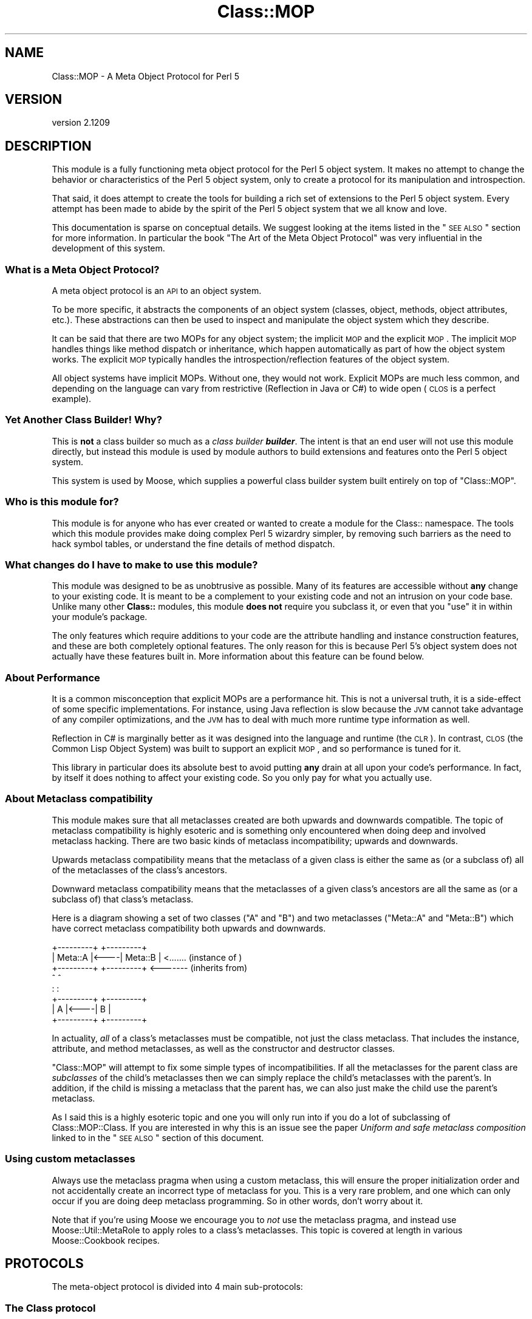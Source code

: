 .\" Automatically generated by Pod::Man 2.25 (Pod::Simple 3.16)
.\"
.\" Standard preamble:
.\" ========================================================================
.de Sp \" Vertical space (when we can't use .PP)
.if t .sp .5v
.if n .sp
..
.de Vb \" Begin verbatim text
.ft CW
.nf
.ne \\$1
..
.de Ve \" End verbatim text
.ft R
.fi
..
.\" Set up some character translations and predefined strings.  \*(-- will
.\" give an unbreakable dash, \*(PI will give pi, \*(L" will give a left
.\" double quote, and \*(R" will give a right double quote.  \*(C+ will
.\" give a nicer C++.  Capital omega is used to do unbreakable dashes and
.\" therefore won't be available.  \*(C` and \*(C' expand to `' in nroff,
.\" nothing in troff, for use with C<>.
.tr \(*W-
.ds C+ C\v'-.1v'\h'-1p'\s-2+\h'-1p'+\s0\v'.1v'\h'-1p'
.ie n \{\
.    ds -- \(*W-
.    ds PI pi
.    if (\n(.H=4u)&(1m=24u) .ds -- \(*W\h'-12u'\(*W\h'-12u'-\" diablo 10 pitch
.    if (\n(.H=4u)&(1m=20u) .ds -- \(*W\h'-12u'\(*W\h'-8u'-\"  diablo 12 pitch
.    ds L" ""
.    ds R" ""
.    ds C` ""
.    ds C' ""
'br\}
.el\{\
.    ds -- \|\(em\|
.    ds PI \(*p
.    ds L" ``
.    ds R" ''
'br\}
.\"
.\" Escape single quotes in literal strings from groff's Unicode transform.
.ie \n(.g .ds Aq \(aq
.el       .ds Aq '
.\"
.\" If the F register is turned on, we'll generate index entries on stderr for
.\" titles (.TH), headers (.SH), subsections (.SS), items (.Ip), and index
.\" entries marked with X<> in POD.  Of course, you'll have to process the
.\" output yourself in some meaningful fashion.
.ie \nF \{\
.    de IX
.    tm Index:\\$1\t\\n%\t"\\$2"
..
.    nr % 0
.    rr F
.\}
.el \{\
.    de IX
..
.\}
.\"
.\" Accent mark definitions (@(#)ms.acc 1.5 88/02/08 SMI; from UCB 4.2).
.\" Fear.  Run.  Save yourself.  No user-serviceable parts.
.    \" fudge factors for nroff and troff
.if n \{\
.    ds #H 0
.    ds #V .8m
.    ds #F .3m
.    ds #[ \f1
.    ds #] \fP
.\}
.if t \{\
.    ds #H ((1u-(\\\\n(.fu%2u))*.13m)
.    ds #V .6m
.    ds #F 0
.    ds #[ \&
.    ds #] \&
.\}
.    \" simple accents for nroff and troff
.if n \{\
.    ds ' \&
.    ds ` \&
.    ds ^ \&
.    ds , \&
.    ds ~ ~
.    ds /
.\}
.if t \{\
.    ds ' \\k:\h'-(\\n(.wu*8/10-\*(#H)'\'\h"|\\n:u"
.    ds ` \\k:\h'-(\\n(.wu*8/10-\*(#H)'\`\h'|\\n:u'
.    ds ^ \\k:\h'-(\\n(.wu*10/11-\*(#H)'^\h'|\\n:u'
.    ds , \\k:\h'-(\\n(.wu*8/10)',\h'|\\n:u'
.    ds ~ \\k:\h'-(\\n(.wu-\*(#H-.1m)'~\h'|\\n:u'
.    ds / \\k:\h'-(\\n(.wu*8/10-\*(#H)'\z\(sl\h'|\\n:u'
.\}
.    \" troff and (daisy-wheel) nroff accents
.ds : \\k:\h'-(\\n(.wu*8/10-\*(#H+.1m+\*(#F)'\v'-\*(#V'\z.\h'.2m+\*(#F'.\h'|\\n:u'\v'\*(#V'
.ds 8 \h'\*(#H'\(*b\h'-\*(#H'
.ds o \\k:\h'-(\\n(.wu+\w'\(de'u-\*(#H)/2u'\v'-.3n'\*(#[\z\(de\v'.3n'\h'|\\n:u'\*(#]
.ds d- \h'\*(#H'\(pd\h'-\w'~'u'\v'-.25m'\f2\(hy\fP\v'.25m'\h'-\*(#H'
.ds D- D\\k:\h'-\w'D'u'\v'-.11m'\z\(hy\v'.11m'\h'|\\n:u'
.ds th \*(#[\v'.3m'\s+1I\s-1\v'-.3m'\h'-(\w'I'u*2/3)'\s-1o\s+1\*(#]
.ds Th \*(#[\s+2I\s-2\h'-\w'I'u*3/5'\v'-.3m'o\v'.3m'\*(#]
.ds ae a\h'-(\w'a'u*4/10)'e
.ds Ae A\h'-(\w'A'u*4/10)'E
.    \" corrections for vroff
.if v .ds ~ \\k:\h'-(\\n(.wu*9/10-\*(#H)'\s-2\u~\d\s+2\h'|\\n:u'
.if v .ds ^ \\k:\h'-(\\n(.wu*10/11-\*(#H)'\v'-.4m'^\v'.4m'\h'|\\n:u'
.    \" for low resolution devices (crt and lpr)
.if \n(.H>23 .if \n(.V>19 \
\{\
.    ds : e
.    ds 8 ss
.    ds o a
.    ds d- d\h'-1'\(ga
.    ds D- D\h'-1'\(hy
.    ds th \o'bp'
.    ds Th \o'LP'
.    ds ae ae
.    ds Ae AE
.\}
.rm #[ #] #H #V #F C
.\" ========================================================================
.\"
.IX Title "Class::MOP 3pm"
.TH Class::MOP 3pm "2014-06-04" "perl v5.14.2" "User Contributed Perl Documentation"
.\" For nroff, turn off justification.  Always turn off hyphenation; it makes
.\" way too many mistakes in technical documents.
.if n .ad l
.nh
.SH "NAME"
Class::MOP \- A Meta Object Protocol for Perl 5
.SH "VERSION"
.IX Header "VERSION"
version 2.1209
.SH "DESCRIPTION"
.IX Header "DESCRIPTION"
This module is a fully functioning meta object protocol for the
Perl 5 object system. It makes no attempt to change the behavior or
characteristics of the Perl 5 object system, only to create a
protocol for its manipulation and introspection.
.PP
That said, it does attempt to create the tools for building a rich set
of extensions to the Perl 5 object system. Every attempt has been made
to abide by the spirit of the Perl 5 object system that we all know
and love.
.PP
This documentation is sparse on conceptual details. We suggest looking
at the items listed in the \*(L"\s-1SEE\s0 \s-1ALSO\s0\*(R" section for more
information. In particular the book \*(L"The Art of the Meta Object
Protocol\*(R" was very influential in the development of this system.
.SS "What is a Meta Object Protocol?"
.IX Subsection "What is a Meta Object Protocol?"
A meta object protocol is an \s-1API\s0 to an object system.
.PP
To be more specific, it abstracts the components of an object system
(classes, object, methods, object attributes, etc.). These
abstractions can then be used to inspect and manipulate the object
system which they describe.
.PP
It can be said that there are two MOPs for any object system; the
implicit \s-1MOP\s0 and the explicit \s-1MOP\s0. The implicit \s-1MOP\s0 handles things
like method dispatch or inheritance, which happen automatically as
part of how the object system works. The explicit \s-1MOP\s0 typically
handles the introspection/reflection features of the object system.
.PP
All object systems have implicit MOPs. Without one, they would not
work. Explicit MOPs are much less common, and depending on the
language can vary from restrictive (Reflection in Java or C#) to wide
open (\s-1CLOS\s0 is a perfect example).
.SS "Yet Another Class Builder! Why?"
.IX Subsection "Yet Another Class Builder! Why?"
This is \fBnot\fR a class builder so much as a \fIclass builder
\&\f(BIbuilder\fI\fR. The intent is that an end user will not use this module
directly, but instead this module is used by module authors to build
extensions and features onto the Perl 5 object system.
.PP
This system is used by Moose, which supplies a powerful class
builder system built entirely on top of \f(CW\*(C`Class::MOP\*(C'\fR.
.SS "Who is this module for?"
.IX Subsection "Who is this module for?"
This module is for anyone who has ever created or wanted to create a
module for the Class:: namespace. The tools which this module provides
make doing complex Perl 5 wizardry simpler, by removing such barriers
as the need to hack symbol tables, or understand the fine details of
method dispatch.
.SS "What changes do I have to make to use this module?"
.IX Subsection "What changes do I have to make to use this module?"
This module was designed to be as unobtrusive as possible. Many of its
features are accessible without \fBany\fR change to your existing
code. It is meant to be a complement to your existing code and not an
intrusion on your code base. Unlike many other \fBClass::\fR modules,
this module \fBdoes not\fR require you subclass it, or even that you
\&\f(CW\*(C`use\*(C'\fR it in within your module's package.
.PP
The only features which require additions to your code are the
attribute handling and instance construction features, and these are
both completely optional features. The only reason for this is because
Perl 5's object system does not actually have these features built
in. More information about this feature can be found below.
.SS "About Performance"
.IX Subsection "About Performance"
It is a common misconception that explicit MOPs are a performance hit.
This is not a universal truth, it is a side-effect of some specific
implementations. For instance, using Java reflection is slow because
the \s-1JVM\s0 cannot take advantage of any compiler optimizations, and the
\&\s-1JVM\s0 has to deal with much more runtime type information as well.
.PP
Reflection in C# is marginally better as it was designed into the
language and runtime (the \s-1CLR\s0). In contrast, \s-1CLOS\s0 (the Common Lisp
Object System) was built to support an explicit \s-1MOP\s0, and so
performance is tuned for it.
.PP
This library in particular does its absolute best to avoid putting
\&\fBany\fR drain at all upon your code's performance. In fact, by itself
it does nothing to affect your existing code. So you only pay for what
you actually use.
.SS "About Metaclass compatibility"
.IX Subsection "About Metaclass compatibility"
This module makes sure that all metaclasses created are both upwards
and downwards compatible. The topic of metaclass compatibility is
highly esoteric and is something only encountered when doing deep and
involved metaclass hacking. There are two basic kinds of metaclass
incompatibility; upwards and downwards.
.PP
Upwards metaclass compatibility means that the metaclass of a
given class is either the same as (or a subclass of) all of the
metaclasses of the class's ancestors.
.PP
Downward metaclass compatibility means that the metaclasses of a
given class's ancestors are all the same as (or a subclass of) that
class's metaclass.
.PP
Here is a diagram showing a set of two classes (\f(CW\*(C`A\*(C'\fR and \f(CW\*(C`B\*(C'\fR) and
two metaclasses (\f(CW\*(C`Meta::A\*(C'\fR and \f(CW\*(C`Meta::B\*(C'\fR) which have correct
metaclass compatibility both upwards and downwards.
.PP
.Vb 8
\&    +\-\-\-\-\-\-\-\-\-+     +\-\-\-\-\-\-\-\-\-+
\&    | Meta::A |<\-\-\-\-| Meta::B |      <....... (instance of  )
\&    +\-\-\-\-\-\-\-\-\-+     +\-\-\-\-\-\-\-\-\-+      <\-\-\-\-\-\-\- (inherits from)
\&         ^               ^
\&         :               :
\&    +\-\-\-\-\-\-\-\-\-+     +\-\-\-\-\-\-\-\-\-+
\&    |    A    |<\-\-\-\-|    B    |
\&    +\-\-\-\-\-\-\-\-\-+     +\-\-\-\-\-\-\-\-\-+
.Ve
.PP
In actuality, \fIall\fR of a class's metaclasses must be compatible,
not just the class metaclass. That includes the instance, attribute,
and method metaclasses, as well as the constructor and destructor
classes.
.PP
\&\f(CW\*(C`Class::MOP\*(C'\fR will attempt to fix some simple types of
incompatibilities. If all the metaclasses for the parent class are
\&\fIsubclasses\fR of the child's metaclasses then we can simply replace
the child's metaclasses with the parent's. In addition, if the child
is missing a metaclass that the parent has, we can also just make the
child use the parent's metaclass.
.PP
As I said this is a highly esoteric topic and one you will only run
into if you do a lot of subclassing of Class::MOP::Class. If you
are interested in why this is an issue see the paper \fIUniform and
safe metaclass composition\fR linked to in the \*(L"\s-1SEE\s0 \s-1ALSO\s0\*(R" section of
this document.
.SS "Using custom metaclasses"
.IX Subsection "Using custom metaclasses"
Always use the metaclass pragma when using a custom metaclass, this
will ensure the proper initialization order and not accidentally
create an incorrect type of metaclass for you. This is a very rare
problem, and one which can only occur if you are doing deep metaclass
programming. So in other words, don't worry about it.
.PP
Note that if you're using Moose we encourage you to \fInot\fR use the
metaclass pragma, and instead use Moose::Util::MetaRole to apply
roles to a class's metaclasses. This topic is covered at length in
various Moose::Cookbook recipes.
.SH "PROTOCOLS"
.IX Header "PROTOCOLS"
The meta-object protocol is divided into 4 main sub-protocols:
.SS "The Class protocol"
.IX Subsection "The Class protocol"
This provides a means of manipulating and introspecting a Perl 5
class. It handles symbol table hacking for you, and provides a rich
set of methods that go beyond simple package introspection.
.PP
See Class::MOP::Class for more details.
.SS "The Attribute protocol"
.IX Subsection "The Attribute protocol"
This provides a consistent representation for an attribute of a Perl 5
class. Since there are so many ways to create and handle attributes in
Perl 5 \s-1OO\s0, the Attribute protocol provide as much of a unified
approach as possible. Of course, you are always free to extend this
protocol by subclassing the appropriate classes.
.PP
See Class::MOP::Attribute for more details.
.SS "The Method protocol"
.IX Subsection "The Method protocol"
This provides a means of manipulating and introspecting methods in the
Perl 5 object system. As with attributes, there are many ways to
approach this topic, so we try to keep it pretty basic, while still
making it possible to extend the system in many ways.
.PP
See Class::MOP::Method for more details.
.SS "The Instance protocol"
.IX Subsection "The Instance protocol"
This provides a layer of abstraction for creating object instances.
Since the other layers use this protocol, it is relatively easy to
change the type of your instances from the default hash reference to
some other type of reference. Several examples are provided in the
\&\fIexamples/\fR directory included in this distribution.
.PP
See Class::MOP::Instance for more details.
.SH "FUNCTIONS"
.IX Header "FUNCTIONS"
Note that this module does not export any constants or functions.
.SS "Utility functions"
.IX Subsection "Utility functions"
Note that these are all called as \fBfunctions, not methods\fR.
.IP "\fBClass::MOP::get_code_info($code)\fR" 4
.IX Item "Class::MOP::get_code_info($code)"
This function returns two values, the name of the package the \f(CW$code\fR
is from and the name of the \f(CW$code\fR itself. This is used by several
elements of the \s-1MOP\s0 to determine where a given \f(CW$code\fR reference is
from.
.IP "\fBClass::MOP::class_of($instance_or_class_name)\fR" 4
.IX Item "Class::MOP::class_of($instance_or_class_name)"
This will return the metaclass of the given instance or class name.  If the
class lacks a metaclass, no metaclass will be initialized, and \f(CW\*(C`undef\*(C'\fR will be
returned.
.Sp
You should almost certainly be using
\&\f(CW\*(C`Moose::Util::find_meta\*(C'\fR instead.
.SS "Metaclass cache functions"
.IX Subsection "Metaclass cache functions"
\&\f(CW\*(C`Class::MOP\*(C'\fR holds a cache of metaclasses. The following are functions
(\fBnot methods\fR) which can be used to access that cache. It is not
recommended that you mess with these. Bad things could happen, but if
you are brave and willing to risk it: go for it!
.IP "\fBClass::MOP::get_all_metaclasses\fR" 4
.IX Item "Class::MOP::get_all_metaclasses"
This will return a hash of all the metaclass instances that have
been cached by Class::MOP::Class, keyed by the package name.
.IP "\fBClass::MOP::get_all_metaclass_instances\fR" 4
.IX Item "Class::MOP::get_all_metaclass_instances"
This will return a list of all the metaclass instances that have
been cached by Class::MOP::Class.
.IP "\fBClass::MOP::get_all_metaclass_names\fR" 4
.IX Item "Class::MOP::get_all_metaclass_names"
This will return a list of all the metaclass names that have
been cached by Class::MOP::Class.
.IP "\fBClass::MOP::get_metaclass_by_name($name)\fR" 4
.IX Item "Class::MOP::get_metaclass_by_name($name)"
This will return a cached Class::MOP::Class instance, or nothing
if no metaclass exists with that \f(CW$name\fR.
.ie n .IP "\fBClass::MOP::store_metaclass_by_name($name, \fB$meta\fB)\fR" 4
.el .IP "\fBClass::MOP::store_metaclass_by_name($name, \f(CB$meta\fB)\fR" 4
.IX Item "Class::MOP::store_metaclass_by_name($name, $meta)"
This will store a metaclass in the cache at the supplied \f(CW$key\fR.
.IP "\fBClass::MOP::weaken_metaclass($name)\fR" 4
.IX Item "Class::MOP::weaken_metaclass($name)"
In rare cases (e.g. anonymous metaclasses) it is desirable to
store a weakened reference in the metaclass cache. This
function will weaken the reference to the metaclass stored
in \f(CW$name\fR.
.IP "\fBClass::MOP::metaclass_is_weak($name)\fR" 4
.IX Item "Class::MOP::metaclass_is_weak($name)"
Returns true if the metaclass for \f(CW$name\fR has been weakened
(via \f(CW\*(C`weaken_metaclass\*(C'\fR).
.IP "\fBClass::MOP::does_metaclass_exist($name)\fR" 4
.IX Item "Class::MOP::does_metaclass_exist($name)"
This will return true of there exists a metaclass stored in the
\&\f(CW$name\fR key, and return false otherwise.
.IP "\fBClass::MOP::remove_metaclass_by_name($name)\fR" 4
.IX Item "Class::MOP::remove_metaclass_by_name($name)"
This will remove the metaclass stored in the \f(CW$name\fR key.
.PP
Some utility functions (such as \f(CW\*(C`Class::MOP::load_class\*(C'\fR) that were
previously defined in \f(CW\*(C`Class::MOP\*(C'\fR regarding loading of classes have been
extracted to Class::Load. Please see Class::Load for documentation.
.SH "SEE ALSO"
.IX Header "SEE ALSO"
.SS "Books"
.IX Subsection "Books"
There are very few books out on Meta Object Protocols and Metaclasses
because it is such an esoteric topic. The following books are really
the only ones I have found. If you know of any more, \fB\f(BIplease\fB\fR
email me and let me know, I would love to hear about them.
.IP "\fIThe Art of the Meta Object Protocol\fR" 4
.IX Item "The Art of the Meta Object Protocol"
.PD 0
.IP "\fIAdvances in Object-Oriented Metalevel Architecture and Reflection\fR" 4
.IX Item "Advances in Object-Oriented Metalevel Architecture and Reflection"
.IP "\fIPutting MetaClasses to Work\fR" 4
.IX Item "Putting MetaClasses to Work"
.IP "\fISmalltalk: The Language\fR" 4
.IX Item "Smalltalk: The Language"
.PD
.SS "Papers"
.IX Subsection "Papers"
.ie n .IP """Uniform and safe metaclass composition""" 4
.el .IP "``Uniform and safe metaclass composition''" 4
.IX Item "Uniform and safe metaclass composition"
An excellent paper by the people who brought us the original Traits paper.
This paper is on how Traits can be used to do safe metaclass composition,
and offers an excellent introduction section which delves into the topic of
metaclass compatibility.
.Sp
<http://scg.unibe.ch/archive/papers/Duca05ySafeMetaclassTrait.pdf>
.ie n .IP """Safe Metaclass Programming""" 4
.el .IP "``Safe Metaclass Programming''" 4
.IX Item "Safe Metaclass Programming"
This paper seems to precede the above paper, and propose a mix-in based
approach as opposed to the Traits based approach. Both papers have similar
information on the metaclass compatibility problem space.
.Sp
<http://citeseer.ist.psu.edu/37617.html>
.SS "Prior Art"
.IX Subsection "Prior Art"
.IP "The Perl 6 MetaModel work in the Pugs project" 4
.IX Item "The Perl 6 MetaModel work in the Pugs project"
.RS 4
.PD 0
.IP "http://svn.openfoundry.org/pugs/misc/Perl\-MetaModel/ <http://svn.openfoundry.org/pugs/misc/Perl-MetaModel/>" 4
.IX Item "http://svn.openfoundry.org/pugs/misc/Perl-MetaModel/ <http://svn.openfoundry.org/pugs/misc/Perl-MetaModel/>"
.IP "http://github.com/perl6/p5\-modules/tree/master/Perl6\-ObjectSpace/ <http://github.com/perl6/p5-modules/tree/master/Perl6-ObjectSpace/>" 4
.IX Item "http://github.com/perl6/p5-modules/tree/master/Perl6-ObjectSpace/ <http://github.com/perl6/p5-modules/tree/master/Perl6-ObjectSpace/>"
.RE
.RS 4
.RE
.PD
.SS "Articles"
.IX Subsection "Articles"
.IP "\s-1CPAN\s0 Module Review of Class::MOP" 4
.IX Item "CPAN Module Review of Class::MOP"
<http://www.oreillynet.com/onlamp/blog/2006/06/cpan_module_review_classmop.html>
.SH "SIMILAR MODULES"
.IX Header "SIMILAR MODULES"
As I have said above, this module is a class-builder-builder, so it is
not the same thing as modules like Class::Accessor and
Class::MethodMaker. That being said there are very few modules on \s-1CPAN\s0
with similar goals to this module. The one I have found which is most
like this module is Class::Meta, although its philosophy and the \s-1MOP\s0 it
creates are very different from this modules.
.SH "BUGS"
.IX Header "BUGS"
All complex software has bugs lurking in it, and this module is no
exception.
.PP
Please report any bugs to \f(CW\*(C`bug\-class\-mop@rt.cpan.org\*(C'\fR, or through the
web interface at <http://rt.cpan.org>.
.PP
You can also discuss feature requests or possible bugs on the Moose
mailing list (moose@perl.org) or on \s-1IRC\s0 at
<irc://irc.perl.org/#moose>.
.SH "ACKNOWLEDGEMENTS"
.IX Header "ACKNOWLEDGEMENTS"
.IP "Rob Kinyon" 4
.IX Item "Rob Kinyon"
Thanks to Rob for actually getting the development of this module kick-started.
.SH "AUTHORS"
.IX Header "AUTHORS"
.IP "\(bu" 4
Stevan Little <stevan.little@iinteractive.com>
.IP "\(bu" 4
Dave Rolsky <autarch@urth.org>
.IP "\(bu" 4
Jesse Luehrs <doy@tozt.net>
.IP "\(bu" 4
Shawn M Moore <code@sartak.org>
.IP "\(bu" 4
\&\s-1XXXX\s0 \s-1XXX\s0'\s-1XX\s0 (Yuval Kogman) <nothingmuch@woobling.org>
.IP "\(bu" 4
Karen Etheridge <ether@cpan.org>
.IP "\(bu" 4
Florian Ragwitz <rafl@debian.org>
.IP "\(bu" 4
Hans Dieter Pearcey <hdp@weftsoar.net>
.IP "\(bu" 4
Chris Prather <chris@prather.org>
.IP "\(bu" 4
Matt S Trout <mst@shadowcat.co.uk>
.SH "COPYRIGHT AND LICENSE"
.IX Header "COPYRIGHT AND LICENSE"
This software is copyright (c) 2006 by Infinity Interactive, Inc..
.PP
This is free software; you can redistribute it and/or modify it under
the same terms as the Perl 5 programming language system itself.
